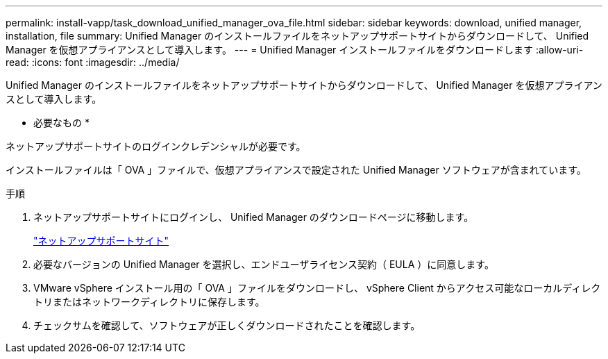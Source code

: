 ---
permalink: install-vapp/task_download_unified_manager_ova_file.html 
sidebar: sidebar 
keywords: download, unified manager, installation, file 
summary: Unified Manager のインストールファイルをネットアップサポートサイトからダウンロードして、 Unified Manager を仮想アプライアンスとして導入します。 
---
= Unified Manager インストールファイルをダウンロードします
:allow-uri-read: 
:icons: font
:imagesdir: ../media/


[role="lead"]
Unified Manager のインストールファイルをネットアップサポートサイトからダウンロードして、 Unified Manager を仮想アプライアンスとして導入します。

* 必要なもの *

ネットアップサポートサイトのログインクレデンシャルが必要です。

インストールファイルは「 OVA 」ファイルで、仮想アプライアンスで設定された Unified Manager ソフトウェアが含まれています。

.手順
. ネットアップサポートサイトにログインし、 Unified Manager のダウンロードページに移動します。
+
https://mysupport.netapp.com/site/products/all/details/activeiq-unified-manager/downloads-tab["ネットアップサポートサイト"]

. 必要なバージョンの Unified Manager を選択し、エンドユーザライセンス契約（ EULA ）に同意します。
. VMware vSphere インストール用の「 OVA 」ファイルをダウンロードし、 vSphere Client からアクセス可能なローカルディレクトリまたはネットワークディレクトリに保存します。
. チェックサムを確認して、ソフトウェアが正しくダウンロードされたことを確認します。

